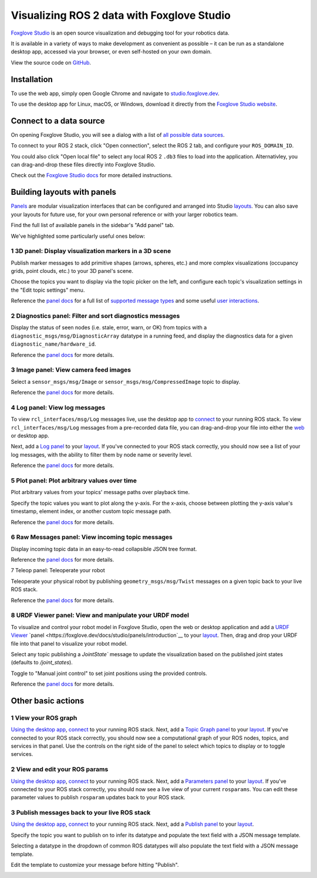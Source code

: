 Visualizing ROS 2 data with Foxglove Studio
===========================================

`Foxglove Studio <https://foxglove.dev/studio>`__ is an open source visualization and debugging tool for your robotics data. 
 
It is available in a variety of ways to make development as convenient as possible – it can be run as a standalone desktop app, accessed via your browser, or even self-hosted on your own domain.

View the source code on `GitHub <https://www.github.com/foxglove/studio>`__.

Installation
------------

To use the web app, simply open Google Chrome and navigate to `studio.foxglove.dev <https://studio.foxglove.dev>`__.

To use the desktop app for Linux, macOS, or Windows, download it directly from the `Foxglove Studio website <https://foxglove.dev/download>`__.

Connect to a data source
------------------------

On opening Foxglove Studio, you will see a dialog with a list of `all possible data sources <https://foxglove.dev/docs/studio/connection/data-sources>`__.

To connect to your ROS 2 stack, click "Open connection", select the ROS 2 tab, and configure your ``ROS_DOMAIN_ID``.

You could also click "Open local file" to select any local ROS 2 ``.db3`` files to load into the application.
Alternativley, you can drag-and-drop these files directly into Foxglove Studio.

Check out the `Foxglove Studio docs <https://foxglove.dev/docs/studio/connection/native>`__ for more detailed instructions.

Building layouts with panels
----------------------------

`Panels <https://foxglove.dev/docs/studio/panels/introduction>`__ are modular visualization interfaces that can be configured and arranged into Studio `layouts <https://foxglove.dev/docs/studio/layouts>`__.
You can also save your layouts for future use, for your own personal reference or with your larger robotics team.

Find the full list of available panels in the sidebar's "Add panel" tab.

We've highlighted some particularly useful ones below:

1 3D panel: Display visualization markers in a 3D scene
^^^^^^^^^^^^^^^^^^^^^^^^^^^^^^^^^^^^^^^^^^^^^^^^^^^^^^^

Publish marker messages to add primitive shapes (arrows, spheres, etc.) and more complex visualizations (occupancy grids, point clouds, etc.) to your 3D panel's scene.

Choose the topics you want to display via the topic picker on the left, and configure each topic's visualization settings in the "Edit topic settings" menu.

.. image:: foxglove-studio/3d.png
  :width: 500 px
  :alt: Foxglove Studio's 3D panel

Reference the `panel docs <https://foxglove.dev/docs/studio/panels/3d>`__ for a full list of `supported message types <https://foxglove.dev/docs/studio/panels/3d#supported-messages>`__ and some useful `user interactions <https://foxglove.dev/docs/studio/panels/3d#user-interactions>`__.

2 Diagnostics panel: Filter and sort diagnostics messages
^^^^^^^^^^^^^^^^^^^^^^^^^^^^^^^^^^^^^^^^^^^^^^^^^^^^^^^^^

Display the status of seen nodes (i.e. stale, error, warn, or OK) from topics with a ``diagnostic_msgs/msg/DiagnosticArray`` datatype in a running feed, and display the diagnostics data for a given ``diagnostic_name/hardware_id``.

.. image:: foxglove-studio/diagnostics.png
  :width: 500 px
  :alt: Foxglove Studio's Diagnostics panel

Reference the `panel docs <https://foxglove.dev/docs/studio/panels/diagnostics>`__ for more details.

3 Image panel: View camera feed images
^^^^^^^^^^^^^^^^^^^^^^^^^^^^^^^^^^^^^^

Select a ``sensor_msgs/msg/Image`` or ``sensor_msgs/msg/CompressedImage`` topic to display.

.. image:: foxglove-studio/image.png
  :width: 500 px
  :alt: Foxglove Studio's Image panel

Reference the `panel docs <https://foxglove.dev/docs/studio/panels/image>`__ for more details.

4 Log panel: View log messages
^^^^^^^^^^^^^^^^^^^^^^^^^^^^^^

To view ``rcl_interfaces/msg/Log`` messages live, use the desktop app to `connect <https://foxglove.dev/docs/studio/connection/native>`__ to your running ROS stack.
To view ``rcl_interfaces/msg/Log`` messages from a pre-recorded data file, you can drag-and-drop your file into either the `web <https://studio.foxglove.dev>`__ or desktop app.

Next, add a `Log <https://foxglove.dev/docs/studio/panels/log>`__ `panel <https://foxglove.dev/docs/studio/panels/introduction>`__ to your `layout <https://foxglove.dev/docs/studio/layouts>`__.
If you've connected to your ROS stack correctly, you should now see a list of your log messages, with the ability to filter them by node name or severity level.

Reference the `panel docs <https://foxglove.dev/docs/studio/panels/log>`__ for more details.

5 Plot panel: Plot arbitrary values over time
^^^^^^^^^^^^^^^^^^^^^^^^^^^^^^^^^^^^^^^^^^^^^

Plot arbitrary values from your topics' message paths over playback time.

Specify the topic values you want to plot along the y-axis.
For the x-axis, choose between plotting the y-axis value's timestamp, element index, or another custom topic message path.

.. image:: foxglove-studio/plot.png
  :width: 500 px
  :alt: Foxglove Studio's Plot panel

Reference the `panel docs <https://foxglove.dev/docs/studio/panels/plot>`__ for more details.

6 Raw Messages panel: View incoming topic messages
^^^^^^^^^^^^^^^^^^^^^^^^^^^^^^^^^^^^^^^^^^^^^^^^^^

Display incoming topic data in an easy-to-read collapsible JSON tree format.

.. image:: foxglove-studio/raw-messages.png
  :width: 500 px
  :alt: Foxglove Studio's Raw Messages panel

Reference the `panel docs <https://foxglove.dev/docs/studio/panels/raw-messages>`__ for more details.

7 Teleop panel: Teleoperate your robot

Teleoperate your physical robot by publishing ``geometry_msgs/msg/Twist`` messages on a given topic back to your live ROS stack.

.. image:: foxglove-studio/teleop.png
  :width: 300 px
  :alt: Foxglove Studio's URDF Viewer panel

Reference the `panel docs <https://foxglove.dev/docs/studio/panels/teleop>`__ for more details.

8 URDF Viewer panel: View and manipulate your URDF model
^^^^^^^^^^^^^^^^^^^^^^^^^^^^^^^^^^^^^^^^^^^^^^^^^^^^^^^^

To visualize and control your robot model in Foxglove Studio, open the web or desktop application and add a `URDF Viewer <https://foxglove.dev/docs/studio/panels/urdf-viewer>`__ `panel <https://foxglove.dev/docs/studio/panels/introduction`__ to your `layout <https://foxglove.dev/docs/studio/layouts>`__.
Then, drag and drop your URDF file into that panel to visualize your robot model.

.. image:: foxglove-studio/urdf.png
  :width: 300 px
  :alt: Foxglove Studio's URDF Viewer panel

Select any topic publishing a `JointState`` message to update the visualization based on the published joint states (defaults to `/joint_states`).

Toggle to "Manual joint control" to set joint positions using the provided controls.

.. image:: foxglove-studio/urdf-joints.png
  :width: 500 px
  :alt: Foxglove Studio's URDF Viewer panel with editable joint positions

Reference the `panel docs <https://foxglove.dev/docs/studio/panels/urdf-viewer>`__ for more details.

Other basic actions
-------------------

1 View your ROS graph
^^^^^^^^^^^^^^^^^^^^^

`Using the desktop app <https://foxglove.dev/download>`__, `connect <https://foxglove.dev/docs/studio/connection/native>`__ to your running ROS stack.
Next, add a `Topic Graph <https://foxglove.dev/docs/studio/panels/topic-graph>`__ `panel <https://foxglove.dev/docs/studio/panels/introduction>`__ to your `layout <https://foxglove.dev/docs/studio/layouts>`__.
If you've connected to your ROS stack correctly, you should now see a computational graph of your ROS nodes, topics, and services in that panel.
Use the controls on the right side of the panel to select which topics to display or to toggle services.

2 View and edit your ROS params
^^^^^^^^^^^^^^^^^^^^^^^^^^^^^^^

`Using the desktop app <https://foxglove.dev/download>`__, `connect <https://foxglove.dev/docs/studio/connection/native>`__ to your running ROS stack.
Next, add a `Parameters <https://foxglove.dev/docs/studio/panels/parameters>`__ `panel <https://foxglove.dev/docs/studio/panels/introduction>`__ to your `layout <https://foxglove.dev/docs/studio/layouts>`__.
If you've connected to your ROS stack correctly, you should now see a live view of your current ``rosparams``. 
You can edit these parameter values to publish ``rosparam`` updates back to your ROS stack.

3 Publish messages back to your live ROS stack
^^^^^^^^^^^^^^^^^^^^^^^^^^^^^^^^^^^^^^^^^^^^^^

`Using the desktop app <https://foxglove.dev/download>`__, `connect <https://foxglove.dev/docs/studio/connection/native>`__ to your running ROS stack.
Next, add a `Publish <https://foxglove.dev/docs/studio/panels/publish>`__ `panel <https://foxglove.dev/docs/studio/panels/introduction>`__ to your `layout <https://foxglove.dev/docs/studio/layouts>`__.

Specify the topic you want to publish on to infer its datatype and populate the text field with a JSON message template.

Selecting a datatype in the dropdown of common ROS datatypes will also populate the text field with a JSON message template.

Edit the template to customize your message before hitting "Publish".

.. image:: foxglove-studio/publish.png
  :width: 300 px
  :alt: Foxglove Studio's Publish panel

